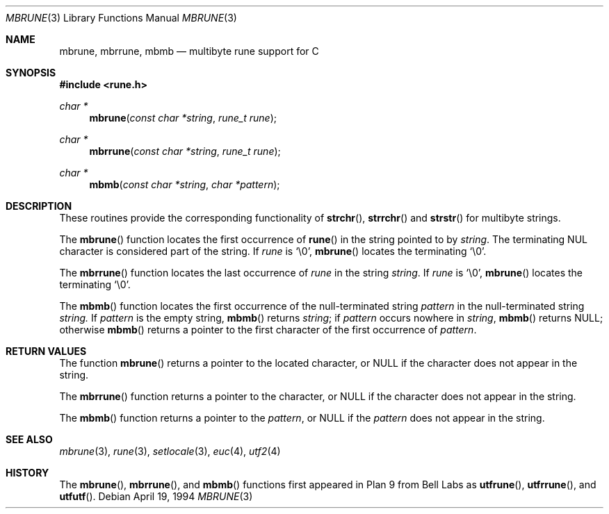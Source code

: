 .\" Copyright (c) 1993
.\"	The Regents of the University of California.  All rights reserved.
.\"
.\" This code is derived from software contributed to Berkeley by
.\" Paul Borman at Krystal Technologies.
.\"
.\" Redistribution and use in source and binary forms, with or without
.\" modification, are permitted provided that the following conditions
.\" are met:
.\" 1. Redistributions of source code must retain the above copyright
.\"    notice, this list of conditions and the following disclaimer.
.\" 2. Redistributions in binary form must reproduce the above copyright
.\"    notice, this list of conditions and the following disclaimer in the
.\"    documentation and/or other materials provided with the distribution.
.\" 3. All advertising materials mentioning features or use of this software
.\"    must display the following acknowledgement:
.\"	This product includes software developed by the University of
.\"	California, Berkeley and its contributors.
.\" 4. Neither the name of the University nor the names of its contributors
.\"    may be used to endorse or promote products derived from this software
.\"    without specific prior written permission.
.\"
.\" THIS SOFTWARE IS PROVIDED BY THE REGENTS AND CONTRIBUTORS ``AS IS'' AND
.\" ANY EXPRESS OR IMPLIED WARRANTIES, INCLUDING, BUT NOT LIMITED TO, THE
.\" IMPLIED WARRANTIES OF MERCHANTABILITY AND FITNESS FOR A PARTICULAR PURPOSE
.\" ARE DISCLAIMED.  IN NO EVENT SHALL THE REGENTS OR CONTRIBUTORS BE LIABLE
.\" FOR ANY DIRECT, INDIRECT, INCIDENTAL, SPECIAL, EXEMPLARY, OR CONSEQUENTIAL
.\" DAMAGES (INCLUDING, BUT NOT LIMITED TO, PROCUREMENT OF SUBSTITUTE GOODS
.\" OR SERVICES; LOSS OF USE, DATA, OR PROFITS; OR BUSINESS INTERRUPTION)
.\" HOWEVER CAUSED AND ON ANY THEORY OF LIABILITY, WHETHER IN CONTRACT, STRICT
.\" LIABILITY, OR TORT (INCLUDING NEGLIGENCE OR OTHERWISE) ARISING IN ANY WAY
.\" OUT OF THE USE OF THIS SOFTWARE, EVEN IF ADVISED OF THE POSSIBILITY OF
.\" SUCH DAMAGE.
.\"
.\"	@(#)mbrune.3	8.2 (Berkeley) 4/19/94
.\" $FreeBSD$
.\"
.Dd April 19, 1994
.Dt MBRUNE 3
.Os
.Sh NAME
.Nm mbrune ,
.Nm mbrrune ,
.Nm mbmb
.Nd multibyte rune support for C
.Sh SYNOPSIS
.Fd #include <rune.h>
.Ft char *
.Fn mbrune "const char *string" "rune_t rune"
.Ft char *
.Fn mbrrune "const char *string" "rune_t rune"
.Ft char *
.Fn mbmb "const char *string" "char *pattern"
.Sh DESCRIPTION
These routines provide the corresponding functionality of
.Fn strchr ,
.Fn strrchr
and
.Fn strstr
for multibyte strings.
.Pp
The
.Fn mbrune
function locates the first occurrence of
.Fn rune
in the string pointed to by
.Ar string .
The terminating
.Dv NUL
character is considered part of the string.
If
.Fa rune
is
.Ql \e0 ,
.Fn mbrune
locates the terminating
.Ql \e0 .
.Pp
The
.Fn mbrrune
function
locates the last occurrence of
.Fa rune
in the string
.Fa string .
If
.Fa rune
is
.Ql \e0 ,
.Fn mbrune
locates the terminating
.Ql \e0 .
.Pp
The
.Fn mbmb
function locates the first occurrence of the null-terminated string
.Fa pattern
in the null-terminated string
.Fa string.
If
.Fa pattern
is the empty string,
.Fn mbmb
returns
.Fa string ;
if
.Fa pattern
occurs nowhere in
.Fa string ,
.Fn mbmb
returns
.Dv NULL ;
otherwise
.Fn mbmb
returns a pointer to the first character of the first occurrence of
.Fa pattern .
.Sh RETURN VALUES
The function
.Fn mbrune
returns a pointer to the located character, or
.Dv NULL
if the character does not appear in the string.
.Pp
The
.Fn mbrrune
function
returns a pointer to the character, or
.Dv NULL
if the character does not appear in the string.
.Pp
The
.Fn mbmb
function
returns a pointer to the 
.Fa pattern ,
or
.Dv NULL
if the 
.Fa pattern
does not appear in the string.
.Sh "SEE ALSO
.Xr mbrune 3 ,
.Xr rune 3 ,
.Xr setlocale 3 ,
.Xr euc 4 ,
.Xr utf2 4
.Sh HISTORY
The
.Fn mbrune ,
.Fn mbrrune ,
and
.Fn mbmb
functions
first appeared in Plan 9 from Bell Labs as
.Fn utfrune ,
.Fn utfrrune ,
and
.Fn utfutf .
